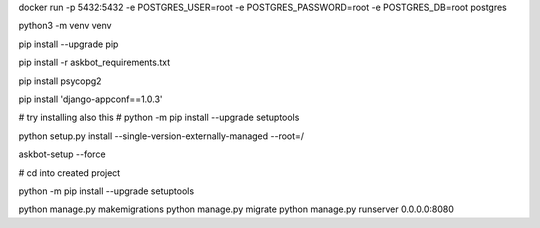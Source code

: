 docker run -p 5432:5432 -e POSTGRES_USER=root -e POSTGRES_PASSWORD=root -e POSTGRES_DB=root postgres

python3 -m venv venv

pip install --upgrade pip

pip install -r askbot_requirements.txt

pip install psycopg2

pip install 'django-appconf==1.0.3'

# try installing also this
# python -m pip install --upgrade setuptools

python setup.py install --single-version-externally-managed --root=/

askbot-setup --force

# cd into created project

python -m pip install --upgrade setuptools

python manage.py makemigrations
python manage.py migrate
python manage.py runserver 0.0.0.0:8080